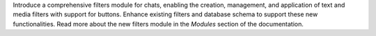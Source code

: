 Introduce a comprehensive filters module for chats, enabling the creation, management, and application of text and media filters with support for buttons. Enhance existing filters and database schema to support these new functionalities. Read more about the new filters module in the `Modules` section of the documentation.
